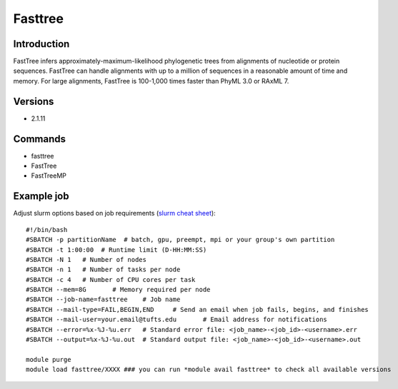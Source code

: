 .. _backbone-label:

Fasttree
==============================

Introduction
~~~~~~~~
FastTree infers approximately-maximum-likelihood phylogenetic trees from alignments of nucleotide or protein sequences. FastTree can handle alignments with up to a million of sequences in a reasonable amount of time and memory. For large alignments, FastTree is 100-1,000 times faster than PhyML 3.0 or RAxML 7.

Versions
~~~~~~~~
- 2.1.11

Commands
~~~~~~~
- fasttree
- FastTree
- FastTreeMP

Example job
~~~~~
Adjust slurm options based on job requirements (`slurm cheat sheet <https://slurm.schedmd.com/pdfs/summary.pdf>`_)::

 #!/bin/bash
 #SBATCH -p partitionName  # batch, gpu, preempt, mpi or your group's own partition
 #SBATCH -t 1:00:00  # Runtime limit (D-HH:MM:SS)
 #SBATCH -N 1	# Number of nodes
 #SBATCH -n 1	# Number of tasks per node 
 #SBATCH -c 4	# Number of CPU cores per task
 #SBATCH --mem=8G	# Memory required per node
 #SBATCH --job-name=fasttree	# Job name
 #SBATCH --mail-type=FAIL,BEGIN,END	# Send an email when job fails, begins, and finishes
 #SBATCH --mail-user=your.email@tufts.edu	# Email address for notifications
 #SBATCH --error=%x-%J-%u.err	# Standard error file: <job_name>-<job_id>-<username>.err
 #SBATCH --output=%x-%J-%u.out	# Standard output file: <job_name>-<job_id>-<username>.out

 module purge
 module load fasttree/XXXX ### you can run *module avail fasttree* to check all available versions
